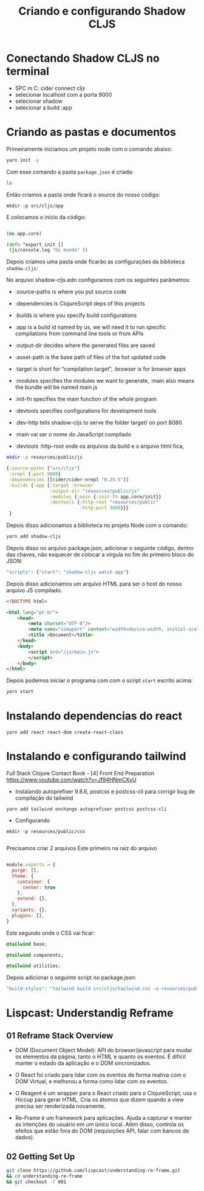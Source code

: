 #+TITLE: Criando e configurando Shadow CLJS
#+PROPERTY: :exports both

* Conectando Shadow CLJS no terminal
- SPC m C: cider connect cljs
- selecionar localhost com a porta 9000
- selecionar shadow
- selecionar a build :app


* Criando as pastas e documentos
Primeiramente iniciamos um projeto node com o comando abaixo:

#+begin_src sh
yarn init -y
#+end_src

#+RESULTS:
| yarn    | init  | v1.19.1      |
| success | Saved | package.json |
| Done    | in    | 0.03s.       |

Com esse comando a pasta =package.json= é criada:

#+begin_src sh
ls
#+end_src

#+RESULTS:
| flow.org     |
| package.json |

Então criamos a pasta onde ficará o source do nosso código:

#+begin_src shell
mkdir -p src/cljs/app
#+end_src

#+RESULTS:

E colocamos o inicio da código:

#+begin_src clojure :tangle ./src/cljs/app/core.cljs

(ns app.core)

(defn ^export init []
 (js/console.log "Oi mundo" ))

#+end_src

#+RESULTS:
: Please reevaluate when nREPL is connected

Depois criamos uma pasta onde ficarão as configurações da biblioteca =shadow.cljs=:


No arquivo shadow-cljs.edn configuramos com os seguintes parâmetros:

- :source-paths is where you put source code
- :dependencies is ClojureScript deps of this projects
- :builds is where you specify build configurations
- :app is a build id named by us, we will need it to run specific compilations from command line tools or from APIs
- :output-dir decides where the generated files are saved
- :asset-path is the base path of files of the hot updated code
- :target is short for “compilation target”, :browser is for browser apps
- :modules specifies the modules we want to generate, :main also means the bundle will be named main.js
- :init-fn specifies the main function of the whole program
- :devtools specifies configurations for development tools
- :dev-http tells shadow-cljs to serve the folder target/ on port 8080.

- :main vai ser o nome do JavaScript compilado
- :devtools :http-root onde os arquivos da build e o arquivo html fica,


#+begin_src sh
mkdir -p resources/public/js
#+end_src

#+RESULTS:


#+begin_src clojure :tangle ./shadow-cljs.edn
{:source-paths ["src/cljs"]
 :nrepl {:port 9000}
 :dependencies [[cider/cider-nrepl "0.25.5"]]
 :builds {:app {:target :browser
                :output-dir "resources/public/js"
                :modules {:main {:init-fn app.core/init}}
                :devtools {:http-root "resources/public"
                           :http-port 3000}}}
 }

#+end_src

Depois disso adicionamos a biblioteca no projeto Node com o comando:

#+begin_src sh
yarn add shadow-cljs

#+end_src

#+RESULTS:
| yarn    | add                | v1.19.1         |             |             |
| [1/4]   | Resolving          | packages...     |             |             |
| [2/4]   | Fetching           | packages...     |             |             |
| [3/4]   | Linking            | dependencies... |             |             |
| [4/4]   | Building           | fresh           | packages... |             |
| success | Saved              | 1               | new         | dependency. |
| info    | Direct             | dependencies    |             |             |
| └─      | shadow-cljs@2.11.8 |                 |             |             |
| info    | All                | dependencies    |             |             |
| └─      | shadow-cljs@2.11.8 |                 |             |             |
| Done    | in                 | 1.74s.          |             |             |


Depois disso no arquivo package.json, adicionar o seguinte código, dentro das chaves, não esquecer de colocar a vírgula no fim do primeiro bloco do JSON:

#+begin_src js
"scripts": {"start": "shadow-cljs watch app"}
#+end_src


Depois disso adicionamos um arquivo HTML para ser o host do nosso arquivo JS compilado.

#+begin_src html :tangle ./resources/public/index.html
<!DOCTYPE html>

<html lang="pt-br">
    <head>
        <meta charset="UTF-8"/>
        <meta name="viewport" content="width=device-width, initial-scale=1.0"/>
        <title >Document</title>
    </head>
    <body>
        <script src="/js/main.js">
        </script>
    </body>
</html>
#+end_src


Depois podemos iniciar o programa com com o script =start= escrito acima:

#+begin_src sh
yarn start
#+end_src


* Instalando dependencias do react
#+begin_src shell
yarn add react react-dom create-react-class
#+end_src

#+RESULTS:
| yarn    | add                       | v1.19.1         |             |               |
| [1/4]   | Resolving                 | packages...     |             |               |
| [2/4]   | Fetching                  | packages...     |             |               |
| [3/4]   | Linking                   | dependencies... |             |               |
| [4/4]   | Building                  | fresh           | packages... |               |
| success | Saved                     | lockfile.       |             |               |
| success | Saved                     | 3               | new         | dependencies. |
| info    | Direct                    | dependencies    |             |               |
| ├─      | create-react-class@15.7.0 |                 |             |               |
| ├─      | react-dom@17.0.1          |                 |             |               |
| └─      | react@17.0.1              |                 |             |               |
| info    | All                       | dependencies    |             |               |
| ├─      | create-react-class@15.7.0 |                 |             |               |
| ├─      | react-dom@17.0.1          |                 |             |               |
| └─      | react@17.0.1              |                 |             |               |
| Done    | in                        | 1.75s.          |             |               |


* Instalando e configurando tailwind
Full Stack Clojure Contact Book - [4] Front End Preparation
https://www.youtube.com/watch?v=Jf94HNmCXyU

- Instalando autoprefixer 9.8.6, postcss e postcss-cli para corrigir bug de compilação do tailwind

#+begin_src shell
yarn add tailwind onchange autoprefixer postcss postcss-cli
#+end_src

#+RESULTS:
| yarn    | add                         | v1.19.1         |             |               |            |              |        |               |         |           |    |      |               |
| [1/4]   | Resolving                   | packages...     |             |               |            |              |        |               |         |           |    |      |               |
| [2/4]   | Fetching                    | packages...     |             |               |            |              |        |               |         |           |    |      |               |
| info    | fsevents@2.1.3:             | The             | platform    | linux         | is         | incompatible | with   | this          | module. |           |    |      |               |
| info    | fsevents@2.1.3              | is              | an          | optional      | dependency | and          | failed | compatibility | check.  | Excluding | it | from | installation. |
| [3/4]   | Linking                     | dependencies... |             |               |            |              |        |               |         |           |    |      |               |
| [4/4]   | Building                    | fresh           | packages... |               |            |              |        |               |         |           |    |      |               |
| success | Saved                       | lockfile.       |             |               |            |              |        |               |         |           |    |      |               |
| success | Saved                       | 25              | new         | dependencies. |            |              |        |               |         |           |    |      |               |
| info    | Direct                      | dependencies    |             |               |            |              |        |               |         |           |    |      |               |
| ├─      | onchange@7.1.0              |                 |             |               |            |              |        |               |         |           |    |      |               |
| └─      | tailwind@4.0.0              |                 |             |               |            |              |        |               |         |           |    |      |               |
| info    | All                         | dependencies    |             |               |            |              |        |               |         |           |    |      |               |
| ├─      | @blakeembrey/deque@1.0.5    |                 |             |               |            |              |        |               |         |           |    |      |               |
| ├─      | @blakeembrey/template@1.0.0 |                 |             |               |            |              |        |               |         |           |    |      |               |
| ├─      | anymatch@3.1.1              |                 |             |               |            |              |        |               |         |           |    |      |               |
| ├─      | arg@4.1.3                   |                 |             |               |            |              |        |               |         |           |    |      |               |
| ├─      | binary-extensions@2.1.0     |                 |             |               |            |              |        |               |         |           |    |      |               |
| ├─      | braces@3.0.2                |                 |             |               |            |              |        |               |         |           |    |      |               |
| ├─      | chokidar@3.4.3              |                 |             |               |            |              |        |               |         |           |    |      |               |
| ├─      | cross-spawn@7.0.3           |                 |             |               |            |              |        |               |         |           |    |      |               |
| ├─      | fill-range@7.0.1            |                 |             |               |            |              |        |               |         |           |    |      |               |
| ├─      | glob-parent@5.1.1           |                 |             |               |            |              |        |               |         |           |    |      |               |
| ├─      | ignore@5.1.8                |                 |             |               |            |              |        |               |         |           |    |      |               |
| ├─      | is-binary-path@2.1.0        |                 |             |               |            |              |        |               |         |           |    |      |               |
| ├─      | is-extglob@2.1.1            |                 |             |               |            |              |        |               |         |           |    |      |               |
| ├─      | is-glob@4.0.1               |                 |             |               |            |              |        |               |         |           |    |      |               |
| ├─      | is-number@7.0.0             |                 |             |               |            |              |        |               |         |           |    |      |               |
| ├─      | normalize-path@3.0.0        |                 |             |               |            |              |        |               |         |           |    |      |               |
| ├─      | onchange@7.1.0              |                 |             |               |            |              |        |               |         |           |    |      |               |
| ├─      | path-key@3.1.1              |                 |             |               |            |              |        |               |         |           |    |      |               |
| ├─      | picomatch@2.2.2             |                 |             |               |            |              |        |               |         |           |    |      |               |
| ├─      | readdirp@3.5.0              |                 |             |               |            |              |        |               |         |           |    |      |               |
| ├─      | shebang-command@2.0.0       |                 |             |               |            |              |        |               |         |           |    |      |               |
| ├─      | shebang-regex@3.0.0         |                 |             |               |            |              |        |               |         |           |    |      |               |
| ├─      | tailwind@4.0.0              |                 |             |               |            |              |        |               |         |           |    |      |               |
| ├─      | to-regex-range@5.0.1        |                 |             |               |            |              |        |               |         |           |    |      |               |
| └─      | tree-kill@1.2.2             |                 |             |               |            |              |        |               |         |           |    |      |               |
| Done    | in                          | 13.36s.         |             |               |            |              |        |               |         |           |    |      |               |

- Configurando
#+begin_src shell
mkdir -p resources/public/css

#+end_src

#+RESULTS:

Precisamos criar 2 arquivos
Este primeiro na raiz do arquivo
#+begin_src js :tangle tailwind.config.js

module.exports = {
  purge: [],
  theme: {
    container: {
      center: true
    },
    extend: {},
  },
  variants: {},
  plugins: [],
}

#+end_src

Este segundo onde o CSS vai ficar:

#+begin_src css :tangle ./resources/public/css/tailwind.css
@tailwind base;

@tailwind components;

@tailwind utilities;
#+end_src

#+RESULTS:
: @tailwind base;
:
: @tailwind components;
:
: @tailwind utilities;

Depois adicionar o seguinte script no package.json:

#+begin_src js
"build-styles": "tailwind build src/cljs/tailwind.css -o resources/public/css/main.css"
#+end_src



* Lispcast: Understandig Reframe
** 01 Reframe Stack Overview
- DOM (Document Object Model): API do browser/javascript para mudar os elementos da página, tanto o HTML e quanto os eventos. É difícil manter o estado da aplicação e o DOM sincronizados.

- O React foi criado para lidar com os eventos de forma reativa com o DOM Virtual, e melhorou a forma como lidar com os eventos.

- O Reagent é um wrapper para o React criado para o ClojureScript, usa o Hiccup para gerar HTML. Cria os átomos que dizem quando a view precisa ser renderizada novamente.

- Re-Frame é um framework para aplicações. Ajuda a capturar e manter as intenções do usuário em um único local. Além disso, controla os efeitos que estão fora do DOM (requisições API, falar com bancos de dados).
** 02 Getting Set Up
#+begin_src sh
git clone https://github.com/lispcast/understanding-re-frame.git
&& cd understanding-re-frame
&& git checkout -f 001
#+end_src
